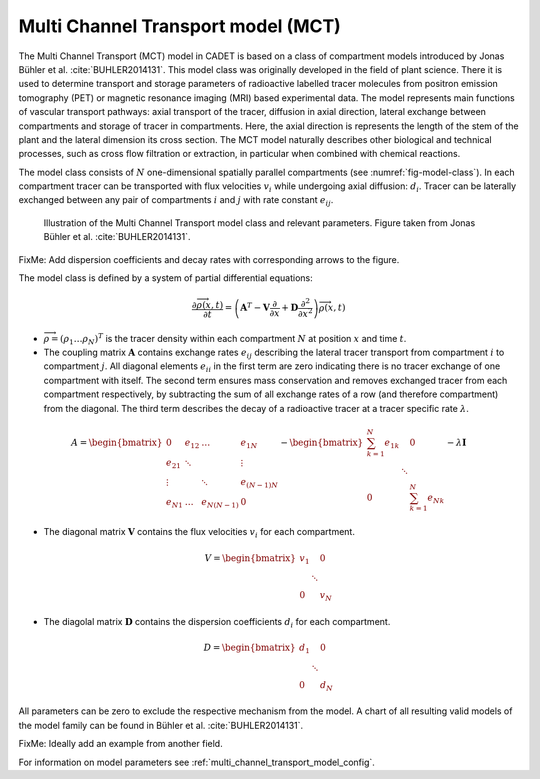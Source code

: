 .. _multi_channel_transport_model:

Multi Channel Transport model (MCT) 
~~~~~~~~~~~~~~~~~~~~~~~~~~~~~~~~~~~

The Multi Channel Transport (MCT) model in CADET is based on a class of compartment models introduced by Jonas Bühler et al. :cite:`BUHLER2014131`.
This model class was originally developed in the field of plant science.
There it is used to determine transport and storage parameters of radioactive labelled tracer molecules from positron emission tomography (PET) or magnetic resonance imaging (MRI) based experimental data.
The model represents main functions of vascular transport pathways: axial transport of the tracer, diffusion in axial direction, lateral exchange between compartments and storage of tracer in compartments.
Here, the axial direction is represents the length of the stem of the plant and the lateral dimension its cross section.
The MCT model naturally describes other biological and technical processes, such as cross flow filtration or extraction, in particular when combined with chemical reactions.

The model class consists of :math:`N` one-dimensional spatially parallel compartments (see :numref:`fig-model-class`).
In each compartment tracer can be transported with flux velocities :math:`v_i` while undergoing axial diffusion: :math:`d_i`.
Tracer can be laterally exchanged between any pair of compartments :math:`i` and :math:`j` with rate constant :math:`e_{ij}`.

.. _fig-model-class:
.. figure:: multi_channel_transport_model_class.png

    Illustration of the Multi Channel Transport model class and relevant parameters. 
    Figure taken from Jonas Bühler et al. :cite:`BUHLER2014131`.

FixMe: Add dispersion coefficients and decay rates with corresponding arrows to the figure.

The model class is defined by a system of partial differential equations:

.. math::

	\frac{\partial \overrightarrow{\rho}(x,t)}{\partial t} = \left(\boldsymbol{A}^T-\boldsymbol{V}\frac{\partial}{\partial x}+\boldsymbol{D}\frac{\partial^2}{\partial x^2} \right){\overrightarrow{\rho}(x,t)}

- :math:`\overrightarrow{\rho}=({\rho}_1 \dots {\rho}_N)^T` is the tracer density within each compartment :math:`N` at position :math:`x` and time :math:`t`.
- The coupling matrix :math:`\boldsymbol{A}` contains exchange rates :math:`e_{ij}` describing the lateral tracer transport from compartment :math:`i` to compartment :math:`j`. All diagonal elements :math:`e_{ii}` in the first term are zero indicating there is no tracer exchange of one compartment with itself. The second term ensures mass conservation and removes exchanged tracer from each compartment respectively, by subtracting the sum of all exchange rates of a row (and therefore compartment) from the diagonal. The third term describes the decay of a radioactive tracer at a tracer specific rate :math:`\lambda`.

.. math::

    A=\begin{bmatrix}
    0 & e_{12} & \dots & e_{1N} \\
    e_{21} & \ddots & & \vdots\\
    \vdots & & \ddots & e_{(N-1)N}\\
    e_{N1} & \dots & e_{N(N-1)} & 0
    \end{bmatrix}-   
    \begin{bmatrix}
    {\sum_{k=1}^{N} e_{1k}} &  & 0 \\
     & \ddots & \\
     0 &  & {\sum_{k=1}^{N} e_{Nk}}
    \end{bmatrix}-
    \lambda \boldsymbol{I}

- The diagonal matrix :math:`\boldsymbol{V}` contains the flux velocities :math:`v_{i}` for each compartment.

.. math::

    V=\begin{bmatrix}
    v_1 &  & 0 \\
     & \ddots & \\
     0 &  & v_N
    \end{bmatrix}

- The diagolal matrix :math:`\boldsymbol{D}` contains the dispersion coefficients :math:`d_{i}` for each compartment.

.. math::

    D=\begin{bmatrix}
    d_1 &  & 0 \\
     & \ddots & \\
     0 &  & d_N
    \end{bmatrix}


All parameters can be zero to exclude the respective mechanism from the model.
A chart of all resulting valid models of the model family can be found in Bühler et al. :cite:`BUHLER2014131`.

FixMe: Ideally add an example from another field.

For information on model parameters see :ref:`multi_channel_transport_model_config`.
